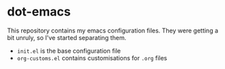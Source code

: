 * dot-emacs

This repository contains my emacs configuration files. They were getting a bit unruly, so I've started separating them.

- =init.el= is the base configuration file
- =org-customs.el= contains customisations for =.org= files
